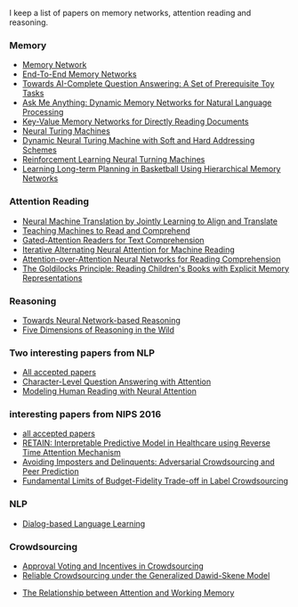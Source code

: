 I keep a list of papers on memory networks, attention reading and reasoning.

*** Memory
- [[http://arxiv.org/abs/1410.3916][Memory Network]]
- [[http://arxiv.org/abs/1503.08895][End-To-End Memory Networks]]
- [[http://arxiv.org/abs/1502.05698][Towards AI-Complete Question Answering: A Set of Prerequisite Toy Tasks]]
- [[http://arxiv.org/abs/1506.07285][Ask Me Anything: Dynamic Memory Networks for Natural Language Processing]]
- [[https://arxiv.org/abs/1606.03126][Key-Value Memory Networks for Directly Reading Documents]]
- [[https://arxiv.org/abs/1410.5401][Neural Turing Machines]]
- [[http://arxiv.org/abs/1607.00036][Dynamic Neural Turing Machine with Soft and Hard Addressing Schemes]]
- [[http://arxiv.org/pdf/1505.00521.pdf][Reinforcement Learning Neural Turning Machines]]
- [[http://www.large-scale-sports-analytics.org/Large-Scale-Sports-Analytics/Submissions_files/paperID20.pdf][Learning Long-term Planning in Basketball Using Hierarchical Memory Networks]]  

*** Attention Reading
- [[https://arxiv.org/abs/1409.0473][Neural Machine Translation by Jointly Learning to Align and Translate]]
- [[http://arxiv.org/abs/1506.03340][Teaching Machines to Read and Comprehend]]
- [[https://arxiv.org/abs/1606.01549][Gated-Attention Readers for Text Comprehension]]
- [[http://arxiv.org/abs/1606.02245][Iterative Alternating Neural Attention for Machine Reading]]
- [[https://arxiv.org/abs/1607.04423][Attention-over-Attention Neural Networks for Reading Comprehension]]
- [[https://arxiv.org/abs/1511.02301][The Goldilocks Principle: Reading Children's Books with Explicit Memory Representations]]


*** Reasoning
- [[http://arxiv.org/abs/1508.05508][Towards Neural Network-based Reasoning]]
- [[http://arxiv.org/pdf/1608.06349v1.pdf][Five Dimensions of Reasoning in the Wild]]
  
*** Two interesting papers from NLP
- [[http://www.emnlp2016.net/accepted-papers.html][All accepted papers]]
- [[https://arxiv.org/abs/1604.00727][Character-Level Question Answering with Attention]]
- [[http://arxiv.org/abs/1608.05604][Modeling Human Reading with Neural Attention]]

*** interesting papers from NIPS 2016
- [[https://nips.cc/Conferences/2016/AcceptedPapers][all accepted papers]]
- [[http://arxiv.org/abs/1608.05745][RETAIN: Interpretable Predictive Model in Healthcare using Reverse Time Attention Mechanism]]
- [[https://arxiv.org/abs/1606.05374][Avoiding Imposters and Delinquents: Adversarial Crowdsourcing and Peer Prediction]]
- [[http://arxiv.org/abs/1608.07328][Fundamental Limits of Budget-Fidelity Trade-off in Label Crowdsourcing]]

*** NLP
- [[http://arxiv.org/abs/1604.06045][Dialog-based Language Learning]]

*** Crowdsourcing
- [[http://arxiv.org/abs/1502.05696v3][Approval Voting and Incentives in Crowdsourcing]]
- [[https://arxiv.org/abs/1602.03481][Reliable Crowdsourcing under the Generalized Dawid-Skene Model]]


- [[http://www.psy.vanderbilt.edu/students/fougnidl/Fougnie-chap1.pdf][The Relationship between Attention and Working Memory]]
